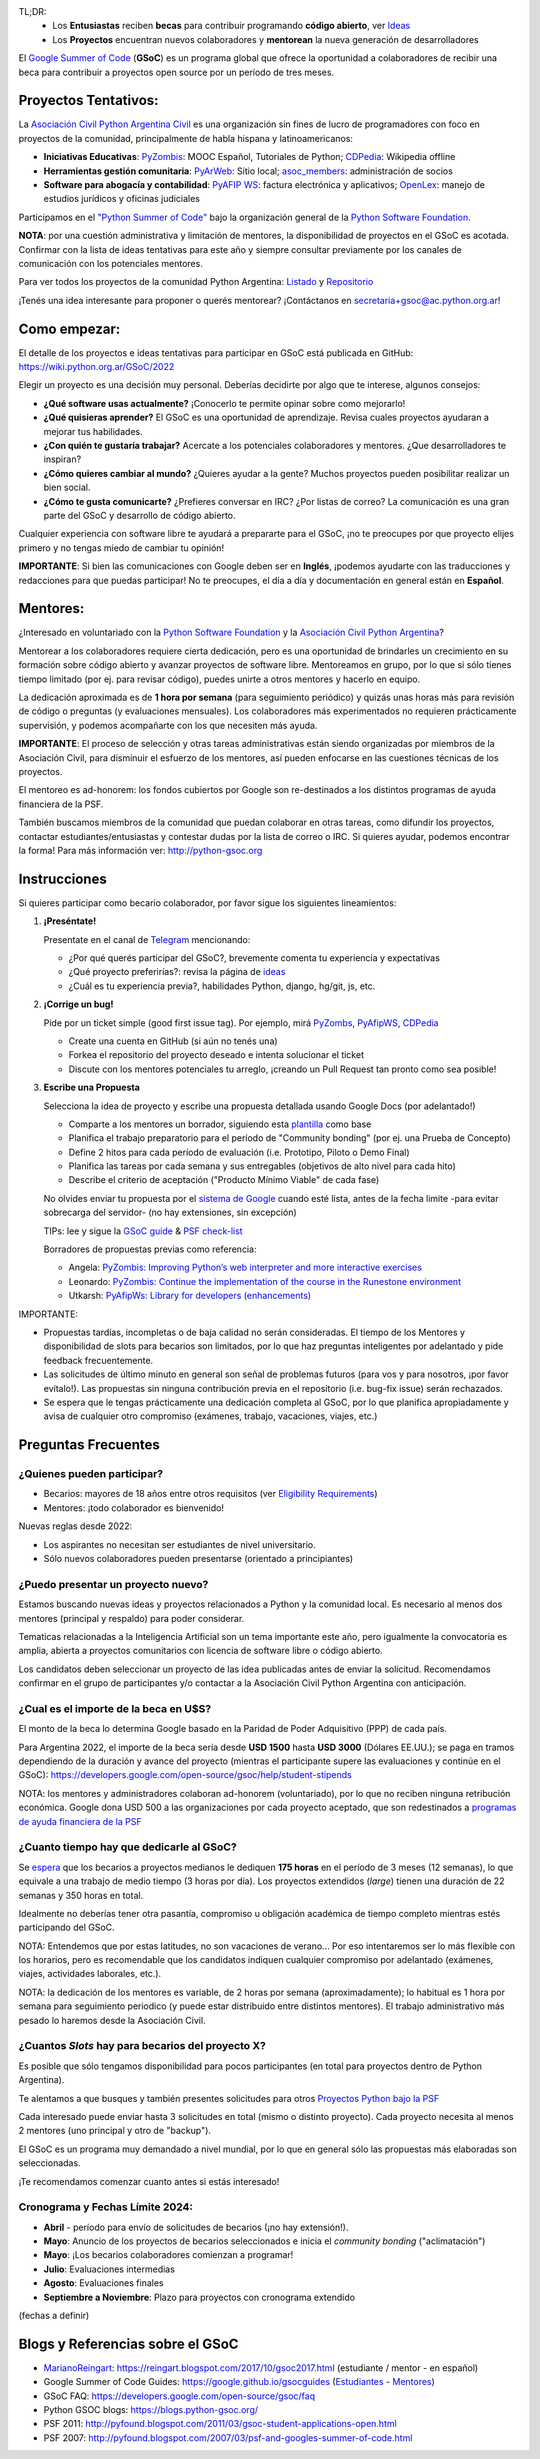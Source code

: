 .. title: Google Summer of Code (becas)

.. image:: https://raw.githubusercontent.com/PyAr/wiki/master/images/GSoC2022.png
   :align: right
   :height: 80 px
   :width: 80 px

TL;DR:
 * Los **Entusiastas** reciben **becas** para contribuir programando **código abierto**, ver `Ideas <https://github.com/PyAr/wiki/tree/master/pages/GSoC>`_
 * Los **Proyectos** encuentran nuevos colaboradores y **mentorean** la nueva generación de desarrolladores

.. class:: alert alert-info

  El `Google Summer of Code <https://summerofcode.withgoogle.com>`__ (**GSoC**) es un programa global que ofrece la oportunidad a 
  colaboradores de recibir una beca para contribuir a proyectos open source por un período de tres meses.

Proyectos Tentativos:
=====================

La `Asociación Civil Python Argentina Civil </asociacioncivil>`_ es una organización sin fines de lucro de programadores
con foco en proyectos de la comunidad, principalmente de habla hispana y latinoamericanos:

* **Iniciativas Educativas**: `PyZombis <https://github.com/PyAr/PyZombis>`__: MOOC Español, Tutoriales de Python; `CDPedia <https://github.com/PyAr/CDPedia>`__: Wikipedia offline
* **Herramientas gestión comunitaria**: `PyArWeb <https://github.com/PyAr/PyArWeb>`__: Sitio local; `asoc_members <https://github.com/PyAr/asoc_members>`__: administración de socios
* **Software para abogacía y contabilidad**: `PyAFIP WS <https://github.com/PyAr/PyAfipWS>`__: factura electrónica y aplicativos; `OpenLex <https://github.com/PyAr/OpenLex>`__: manejo de estudios jurídicos y oficinas judiciales

Participamos en el `"Python Summer of Code" <http://python-gsoc.org/index.html#ideas>`_ bajo la organización general de la `Python Software Foundation <https://www.python.org/psf-landing/>`_.

**NOTA**: por una cuestión administrativa y limitación de mentores, la disponibilidad de proyectos en el GSoC es acotada.
Confirmar con la lista de ideas tentativas para este año y siempre consultar previamente por los canales de comunicación con los potenciales mentores.

Para ver todos los proyectos de la comunidad Python Argentina: `Listado </proyectos>`__ y `Repositorio <http://www.github.com/PyAr>`__

¡Tenés una idea interesante para proponer o querés mentorear? ¡Contáctanos en secretaria+gsoc@ac.python.org.ar!

Como empezar:
=============

El detalle de los proyectos e ideas tentativas para participar en GSoC está publicada en GitHub: https://wiki.python.org.ar/GSoC/2022

Elegir un proyecto es una decisión muy personal.
Deberías decidirte por algo que te interese, algunos consejos:

* **¿Qué software usas actualmente?** ¡Conocerlo te permite opinar sobre como mejorarlo!
* **¿Qué quisieras aprender?** El GSoC es una oportunidad de aprendizaje. Revisa cuales proyectos ayudaran a mejorar tus habilidades.
* **¿Con quién te gustaría trabajar?** Acercate a los potenciales colaboradores y mentores. ¿Que desarrolladores te inspiran?
* **¿Cómo quieres cambiar al mundo?** ¿Quieres ayudar a la gente? Muchos proyectos pueden posibilitar realizar un bien social.
* **¿Cómo te gusta comunicarte?** ¿Prefieres conversar en IRC? ¿Por listas de correo? La comunicación es una gran parte del GSoC y desarrollo de código abierto.

Cualquier experiencia con software libre te ayudará a prepararte para el GSoC, ¡no te preocupes por que proyecto elijes primero y no tengas miedo de cambiar tu opinión!

**IMPORTANTE**: Si bien las comunicaciones con Google deben ser en **Inglés**, ¡podemos ayudarte con las traducciones y redacciones para que puedas participar!
No te preocupes, el día a día y documentación en general están en **Español**.

Mentores:
=========

¿Interesado en voluntariado con la `Python Software Foundation <https://www.python.org/psf/>`_ y la `Asociación Civil Python Argentina <https://ac.python.org.ar>`_?

Mentorear a los colaboradores requiere cierta dedicación, pero es una oportunidad de brindarles un crecimiento en su formación sobre código abierto y avanzar proyectos de software libre.
Mentoreamos en grupo, por lo que si sólo tienes tiempo limitado (por ej. para revisar código), puedes unirte a otros mentores y hacerlo en equipo.

La dedicación aproximada es de **1 hora por semana** (para seguimiento periódico) y quizás unas horas más para revisión de código o preguntas (y evaluaciones mensuales).
Los colaboradores más experimentados no requieren prácticamente supervisión, y podemos acompañarte con los que necesiten más ayuda.

**IMPORTANTE**: El proceso de selección y otras tareas administrativas están siendo organizadas por miembros de la Asociación Civil,
para disminuir el esfuerzo de los mentores, así pueden enfocarse en las cuestiones técnicas de los proyectos.

El mentoreo es ad-honorem: los fondos cubiertos por Google son re-destinados a los distintos programas de ayuda financiera de la PSF.

También buscamos miembros de la comunidad que puedan colaborar en otras tareas, como difundir los proyectos, contactar estudiantes/entusiastas y contestar dudas por la lista de correo o IRC.
Si quieres ayudar, podemos encontrar la forma! Para más información ver: http://python-gsoc.org


Instrucciones
=============

Si quieres participar como becario colaborador, por favor sigue los siguientes lineamientos:

1. **¡Preséntate!**

   Presentate en el canal de `Telegram <https://t.me/+ljnpIYBUMLI3MDAx>`_ mencionando:

   * ¿Por qué querés participar del GSoC?, brevemente comenta tu experiencia y expectativas
   * ¿Qué proyecto preferirías?: revisa la página de `ideas <https://github.com/PyAr/wiki/tree/master/pages/GSoC>`_
   * ¿Cuál es tu experiencia previa?, habilidades Python, django, hg/git, js, etc.

2. **¡Corrige un bug!**

   Pide por un ticket simple (good first issue tag). Por ejemplo, mirá `PyZombs <https://github.com/PyAr/PyZombis/issues>`_, `PyAfipWS <https://github.com/reingart/PyAfipWs/issues>`_, `CDPedia <https://github.com/PyAr/CDPedia/issues>`_

   * Create una cuenta en GitHub (si aún no tenés una)
   * Forkea el repositorio del proyecto deseado e intenta solucionar el ticket
   * Discute con los mentores potenciales tu arreglo, ¡creando un Pull Request tan pronto como sea posible!

3. **Escribe una Propuesta**

   Selecciona la idea de proyecto y escribe una propuesta detallada usando Google Docs (por adelantado!)

   * Comparte a los mentores un borrador, siguiendo esta `plantilla <https://github.com/python-gsoc/python-gsoc.github.io/blob/master/2019/application2019.md>`_ como base
   * Planifica el trabajo preparatorio para el período de "Community bonding" (por ej. una Prueba de Concepto)
   * Define 2 hitos para cada período de evaluación (i.e. Prototipo, Piloto o Demo Final)
   * Planifica las tareas por cada semana y sus entregables (objetivos de alto nivel para cada hito)
   * Describe el criterio de aceptación ("Producto Mínimo Viable" de cada fase)
   
   No olvides enviar tu propuesta por el `sistema de Google <https://summerofcode.withgoogle.com/>`_ cuando esté lista, antes de la fecha limite -para evitar sobrecarga del servidor- (no hay extensiones, sin excepción)

   TIPs: lee y sigue la `GSoC guide <https://google.github.io/gsocguides/student/writing-a-proposal>`_ & `PSF check-list <https://python-gsoc.org/index.html#apply>`_

   Borradores de propuestas previas como referencia:

   * Angela: `PyZombis: Improving Python’s web interpreter and more interactive exercises <https://docs.google.com/document/d/1PWJF_dQP6qpFkBxBiUt480w-oqZ8_NM2rERQKBkbjIY>`_
   * Leonardo: `PyZombis:  Continue the implementation of the course in the Runestone environment <https://docs.google.com/document/d/1eGPD_Woyv-UQINYbsLV6-qnr6I7RCMyEl11OW5s8fUg>`_
   * Utkarsh: `PyAfipWs: Library for developers (enhancements) <https://docs.google.com/document/d/1U44YlWrql1_9QFIYSyW8wUBTG6VU6Q0BPybiBnX0VKk>`_ 


IMPORTANTE:

* Propuestas tardías, incompletas o de baja calidad no serán consideradas. El tiempo de los Mentores y disponibilidad de slots para becarios son limitados, por lo que haz preguntas inteligentes por adelantado y pide feedback frecuentemente.
* Las solicitudes de último minuto en general son señal de problemas futuros (para vos y para nosotros, ¡por favor evítalo!). Las propuestas sin ninguna contribución previa en el repositorio (i.e. bug-fix issue) serán rechazados.
* Se espera que le tengas prácticamente una dedicación completa al GSoC, por lo que planifica apropiadamente y avisa de cualquier otro compromiso (exámenes, trabajo, vacaciones, viajes, etc.)

Preguntas Frecuentes
====================

¿Quienes pueden participar?
---------------------------

* Becarios: mayores de 18 años entre otros requisitos (ver `Eligibility Requirements <https://developers.google.com/open-source/gsoc/faq#what_are_the_eligibility_requirements_for_participation>`_)
* Mentores: ¡todo colaborador es bienvenido!

Nuevas reglas desde 2022:

* Los aspirantes no necesitan ser estudiantes de nivel universitario.
* Sólo nuevos colaboradores pueden presentarse (orientado a principiantes)

¿Puedo presentar un proyecto nuevo?
-----------------------------------

Estamos buscando nuevas ideas y proyectos relacionados a Python y la comunidad local.
Es necesario al menos dos mentores (principal y respaldo) para poder considerar.

Tematicas relacionadas a la Inteligencia Artificial son un tema importante este año, pero igualmente la convocatoria es amplia, abierta a proyectos comunitarios con licencia de software libre o código abierto.

Los candidatos deben seleccionar un proyecto de las idea publicadas antes de enviar la solicitud.
Recomendamos confirmar en el grupo de participantes y/o contactar a la Asociación Civil Python Argentina con anticipación.

¿Cual es el importe de la beca en U$S?
--------------------------------------

El monto de la beca lo determina Google basado en la Paridad de Poder Adquisitivo (PPP) de cada país.

Para Argentina 2022, el importe de la beca sería desde **USD 1500** hasta **USD 3000** (Dólares EE.UU.);
se paga en tramos dependiendo de la duración y avance del proyecto
(mientras el participante supere las evaluaciones y continúe en el GSoC):
https://developers.google.com/open-source/gsoc/help/student-stipends

NOTA: los mentores y administradores colaboran ad-honorem (voluntariado), por lo que no reciben ninguna retribución económica.
Google dona USD 500 a las organizaciones por cada proyecto aceptado, que son redestinados a `programas de ayuda financiera de la PSF <https://www.python.org/psf/grants/>`_

¿Cuanto tiempo hay que dedicarle al GSoC?
-----------------------------------------

Se `espera <https://developers.google.com/open-source/gsoc/faq#how_much_time_does_gsoc_participation_take>`_
que los becarios a proyectos medianos le dediquen **175 horas** en el período de 3 meses (12 semanas), lo que equivale a una trabajo de medio tiempo (3 horas por día).
Los proyectos extendidos (*large*) tienen una duración de 22 semanas y 350 horas en total.

Idealmente no deberías tener otra pasantía, compromiso u obligación académica de tiempo completo mientras estés participando del GSoC.

NOTA: Entendemos que por estas latitudes, no son vacaciones de verano...
Por eso intentaremos ser lo más flexible con los horarios, pero es recomendable que los candidatos indiquen
cualquier compromiso por adelantado (exámenes, viajes, actividades laborales, etc.).

NOTA: la dedicación de los mentores es variable, de 2 horas por semana (aproximadamente);
lo habitual es 1 hora por semana para seguimiento periodico (y puede estar distribuido entre distintos mentores).
El trabajo administrativo más pesado lo haremos desde la Asociación Civil.


¿Cuantos *Slots* hay para becarios del proyecto X?
-----------------------------------------------------

Es posible que sólo tengamos disponibilidad para pocos participantes (en total para proyectos dentro de Python Argentina).

Te alentamos a que busques y también presentes solicitudes para otros `Proyectos Python bajo la PSF <http://python-gsoc.org/#ideas>`_

Cada interesado puede enviar hasta 3 solicitudes en total (mismo o distinto proyecto).
Cada proyecto necesita al menos 2 mentores (uno principal y otro de "backup").

El GSoC es un programa muy demandado a nivel mundial, por lo que en general sólo las propuestas más elaboradas son seleccionadas.

¡Te recomendamos comenzar cuanto antes si estás interesado!

Cronograma y Fechas Límite 2024:
--------------------------------

* **Abril** - período para envío de solicitudes de becarios (¡no hay extensión!).
* **Mayo**: Anuncio de los proyectos de becarios seleccionados e inicia el *community bonding* ("aclimatación")
* **Mayo**: ¡Los becarios colaboradores comienzan a programar!
* **Julio**: Evaluaciones intermedias 
* **Agosto**: Evaluaciones finales 
* **Septiembre a Noviembre**: Plazo para proyectos con cronograma extendido

(fechas a definir)

Blogs y Referencias sobre el GSoC
=================================

* MarianoReingart_: https://reingart.blogspot.com/2017/10/gsoc2017.html (estudiante / mentor - en español)
* Google Summer of Code Guides: https://google.github.io/gsocguides (`Estudiantes <https://google.github.io/gsocguides/student/>`_ - `Mentores <https://google.github.io/gsocguides/mentor/>`_)
* GSoC FAQ: https://developers.google.com/open-source/gsoc/faq
* Python GSOC blogs: https://blogs.python-gsoc.org/
* PSF 2011: http://pyfound.blogspot.com/2011/03/gsoc-student-applications-open.html
* PSF 2007: http://pyfound.blogspot.com/2007/03/psf-and-googles-summer-of-code.html

.. _marianoreingart: /marianoreingart

